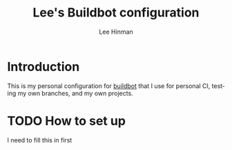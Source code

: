 #+TITLE:   Lee's Buildbot configuration
#+AUTHOR:  Lee Hinman
#+EMAIL:   matthew.hinman@gmail.com
#+LANGUAGE: en
#+PROPERTY: header-args :results code replace :exports both :noweb yes :tangle no
#+PROPERTY: header-args:sh :shebang "#!/usr/bin/env zsh"
#+PROPERTY: header-args:python :shebang "#!/usr/bin/env python"
#+HTML_HEAD: <link rel="stylesheet" href="http://dakrone.github.io/org.css" type="text/css" />
#+EXPORT_SELECT_TAGS: export
#+EXPORT_EXCLUDE_TAGS: noexport
#+OPTIONS: H:4 num:nil toc:t \n:nil @:t ::t |:t ^:{} -:t f:t *:t
#+OPTIONS: skip:nil d:(HIDE) tags:not-in-toc
#+TODO: SOMEDAY(s) TODO(t) INPROGRESS(i) WAITING(w@/!) NEEDSREVIEW(n@/!) | DONE(d)
#+TODO: WAITING(w@/!) HOLD(h@/!) | CANCELLED(c@/!)
#+TAGS: export(e) noexport(n)
#+STARTUP: fold nodlcheck lognotestate showall

* Introduction

This is my personal configuration for [[http://buildbot.net/][buildbot]] that I use for personal CI,
testing my own branches, and my own projects.

* TODO How to set up

I need to fill this in first
